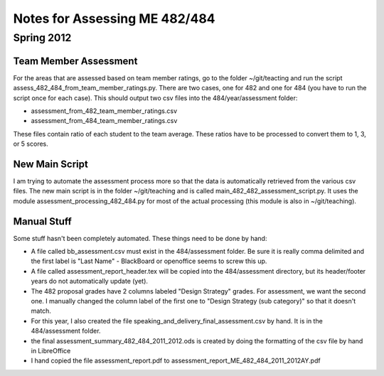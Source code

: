 ================================
 Notes for Assessing ME 482/484
================================


Spring 2012
~~~~~~~~~~~~~~~~


Team Member Assessment
==========================

For the areas that are assessed based on team member ratings, go to
the folder ~/git/teacting and run the script
assess_482_484_from_team_member_ratings.py.  There are two cases, one
for 482 and one for 484 (you have to run the script once for each
case).  This should output two csv files into the 484/year/assessment
folder:

- assessment_from_482_team_member_ratings.csv
- assessment_from_484_team_member_ratings.csv

These files contain ratio of each student to the team average.  These
ratios have to be processed to convert them to 1, 3, or 5 scores.



New Main Script
===============


I am trying to automate the assessment process more so that the data
is automatically retrieved from the various csv files.  The new main
script is in the folder ~/git/teaching and is called
main_482_482_assessment_script.py.  It uses the module
assessment_processing_482_484.py for most of the actual processing
(this module is also in ~/git/teaching).


Manual Stuff
============


Some stuff hasn't been completely automated.  These things need to be done by hand:

- A file called bb_assessment.csv must exist in the 484/assessment
  folder.  Be sure it is really comma delimited and the first label is
  "Last Name" - BlackBoard or openoffice seems to screw this up.
- A file called assessment_report_header.tex will be copied into the
  484/assessment directory, but its header/footer years do not
  automatically update (yet).
- The 482 proposal grades have 2 columns labeled "Design Strategy"
  grades.  For assessment, we want the second one.  I manually changed
  the column label of the first one to "Design Strategy (sub
  category)" so that it doesn't match.
- For this year, I also created the file
  speaking_and_delivery_final_assessment.csv by hand.  It is in the
  484/assessment folder.
- the final assessment_summary_482_484_2011_2012.ods is created by
  doing the formatting of the csv file by hand in LibreOffice
- I hand copied the file assessment_report.pdf to
  assessment_report_ME_482_484_2011_2012AY.pdf
